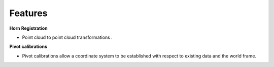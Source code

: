 .. _Features:

Features
========

**Horn Registration**

- Point cloud to point cloud transformations . 

**Pivot calibrations**

- Pivot calibrations allow a coordinate system to be established with respect to existing data and the world frame.